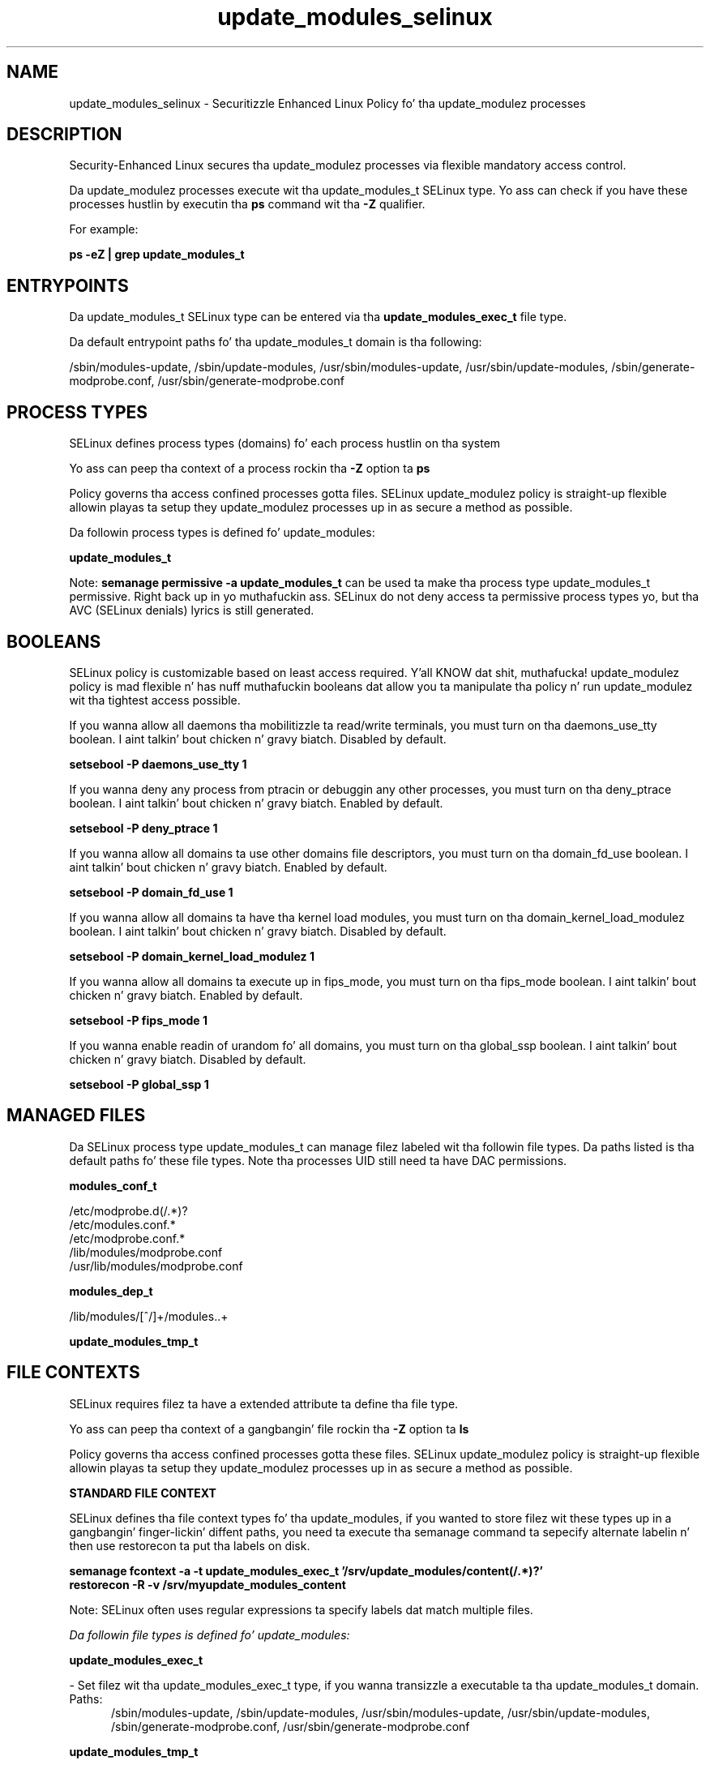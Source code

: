 .TH  "update_modules_selinux"  "8"  "14-12-02" "update_modules" "SELinux Policy update_modules"
.SH "NAME"
update_modules_selinux \- Securitizzle Enhanced Linux Policy fo' tha update_modulez processes
.SH "DESCRIPTION"

Security-Enhanced Linux secures tha update_modulez processes via flexible mandatory access control.

Da update_modulez processes execute wit tha update_modules_t SELinux type. Yo ass can check if you have these processes hustlin by executin tha \fBps\fP command wit tha \fB\-Z\fP qualifier.

For example:

.B ps -eZ | grep update_modules_t


.SH "ENTRYPOINTS"

Da update_modules_t SELinux type can be entered via tha \fBupdate_modules_exec_t\fP file type.

Da default entrypoint paths fo' tha update_modules_t domain is tha following:

/sbin/modules-update, /sbin/update-modules, /usr/sbin/modules-update, /usr/sbin/update-modules, /sbin/generate-modprobe\.conf, /usr/sbin/generate-modprobe\.conf
.SH PROCESS TYPES
SELinux defines process types (domains) fo' each process hustlin on tha system
.PP
Yo ass can peep tha context of a process rockin tha \fB\-Z\fP option ta \fBps\bP
.PP
Policy governs tha access confined processes gotta files.
SELinux update_modulez policy is straight-up flexible allowin playas ta setup they update_modulez processes up in as secure a method as possible.
.PP
Da followin process types is defined fo' update_modules:

.EX
.B update_modules_t
.EE
.PP
Note:
.B semanage permissive -a update_modules_t
can be used ta make tha process type update_modules_t permissive. Right back up in yo muthafuckin ass. SELinux do not deny access ta permissive process types yo, but tha AVC (SELinux denials) lyrics is still generated.

.SH BOOLEANS
SELinux policy is customizable based on least access required. Y'all KNOW dat shit, muthafucka!  update_modulez policy is mad flexible n' has nuff muthafuckin booleans dat allow you ta manipulate tha policy n' run update_modulez wit tha tightest access possible.


.PP
If you wanna allow all daemons tha mobilitizzle ta read/write terminals, you must turn on tha daemons_use_tty boolean. I aint talkin' bout chicken n' gravy biatch. Disabled by default.

.EX
.B setsebool -P daemons_use_tty 1

.EE

.PP
If you wanna deny any process from ptracin or debuggin any other processes, you must turn on tha deny_ptrace boolean. I aint talkin' bout chicken n' gravy biatch. Enabled by default.

.EX
.B setsebool -P deny_ptrace 1

.EE

.PP
If you wanna allow all domains ta use other domains file descriptors, you must turn on tha domain_fd_use boolean. I aint talkin' bout chicken n' gravy biatch. Enabled by default.

.EX
.B setsebool -P domain_fd_use 1

.EE

.PP
If you wanna allow all domains ta have tha kernel load modules, you must turn on tha domain_kernel_load_modulez boolean. I aint talkin' bout chicken n' gravy biatch. Disabled by default.

.EX
.B setsebool -P domain_kernel_load_modulez 1

.EE

.PP
If you wanna allow all domains ta execute up in fips_mode, you must turn on tha fips_mode boolean. I aint talkin' bout chicken n' gravy biatch. Enabled by default.

.EX
.B setsebool -P fips_mode 1

.EE

.PP
If you wanna enable readin of urandom fo' all domains, you must turn on tha global_ssp boolean. I aint talkin' bout chicken n' gravy biatch. Disabled by default.

.EX
.B setsebool -P global_ssp 1

.EE

.SH "MANAGED FILES"

Da SELinux process type update_modules_t can manage filez labeled wit tha followin file types.  Da paths listed is tha default paths fo' these file types.  Note tha processes UID still need ta have DAC permissions.

.br
.B modules_conf_t

	/etc/modprobe\.d(/.*)?
.br
	/etc/modules\.conf.*
.br
	/etc/modprobe\.conf.*
.br
	/lib/modules/modprobe\.conf
.br
	/usr/lib/modules/modprobe\.conf
.br

.br
.B modules_dep_t

	/lib/modules/[^/]+/modules\..+
.br

.br
.B update_modules_tmp_t


.SH FILE CONTEXTS
SELinux requires filez ta have a extended attribute ta define tha file type.
.PP
Yo ass can peep tha context of a gangbangin' file rockin tha \fB\-Z\fP option ta \fBls\bP
.PP
Policy governs tha access confined processes gotta these files.
SELinux update_modulez policy is straight-up flexible allowin playas ta setup they update_modulez processes up in as secure a method as possible.
.PP

.PP
.B STANDARD FILE CONTEXT

SELinux defines tha file context types fo' tha update_modules, if you wanted to
store filez wit these types up in a gangbangin' finger-lickin' diffent paths, you need ta execute tha semanage command ta sepecify alternate labelin n' then use restorecon ta put tha labels on disk.

.B semanage fcontext -a -t update_modules_exec_t '/srv/update_modules/content(/.*)?'
.br
.B restorecon -R -v /srv/myupdate_modules_content

Note: SELinux often uses regular expressions ta specify labels dat match multiple files.

.I Da followin file types is defined fo' update_modules:


.EX
.PP
.B update_modules_exec_t
.EE

- Set filez wit tha update_modules_exec_t type, if you wanna transizzle a executable ta tha update_modules_t domain.

.br
.TP 5
Paths:
/sbin/modules-update, /sbin/update-modules, /usr/sbin/modules-update, /usr/sbin/update-modules, /sbin/generate-modprobe\.conf, /usr/sbin/generate-modprobe\.conf

.EX
.PP
.B update_modules_tmp_t
.EE

- Set filez wit tha update_modules_tmp_t type, if you wanna store update modulez temporary filez up in tha /tmp directories.


.PP
Note: File context can be temporarily modified wit tha chcon command. Y'all KNOW dat shit, muthafucka!  If you wanna permanently chizzle tha file context you need ta use the
.B semanage fcontext
command. Y'all KNOW dat shit, muthafucka!  This will modify tha SELinux labelin database.  Yo ass will need ta use
.B restorecon
to apply tha labels.

.SH "COMMANDS"
.B semanage fcontext
can also be used ta manipulate default file context mappings.
.PP
.B semanage permissive
can also be used ta manipulate whether or not a process type is permissive.
.PP
.B semanage module
can also be used ta enable/disable/install/remove policy modules.

.B semanage boolean
can also be used ta manipulate tha booleans

.PP
.B system-config-selinux
is a GUI tool available ta customize SELinux policy settings.

.SH AUTHOR
This manual page was auto-generated using
.B "sepolicy manpage".

.SH "SEE ALSO"
selinux(8), update_modules(8), semanage(8), restorecon(8), chcon(1), sepolicy(8)
, setsebool(8)</textarea>

<div id="button">
<br/>
<input type="submit" name="translate" value="Tranzizzle Dis Shiznit" />
</div>

</form> 

</div>

<div id="space3"></div>
<div id="disclaimer"><h2>Use this to translate your words into gangsta</h2>
<h2>Click <a href="more.html">here</a> to learn more about Gizoogle</h2></div>

</body>
</html>
